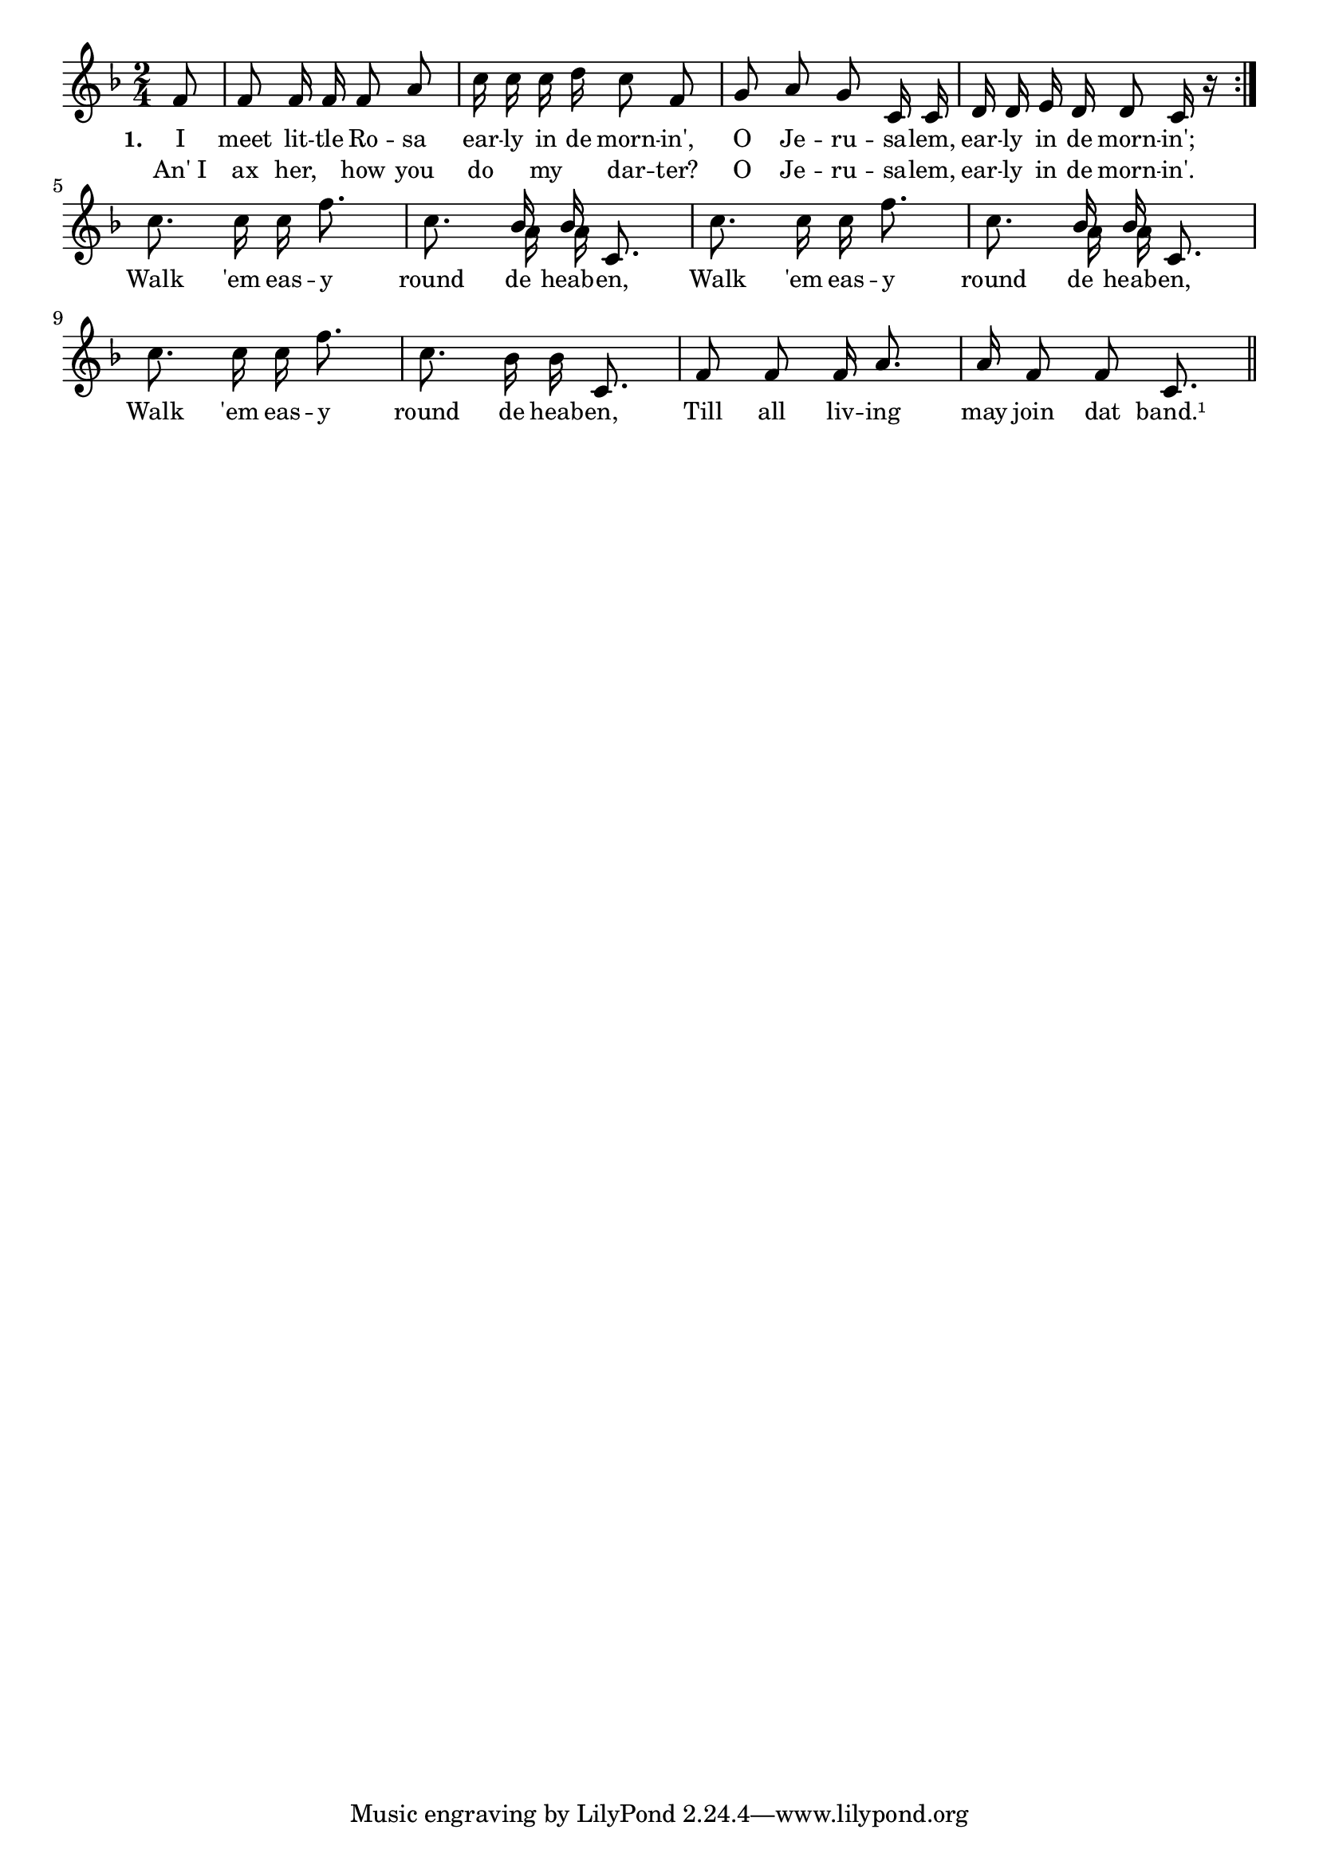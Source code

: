 % 058.ly - Score sheet for "Early in the morning."
% Copyright (C) 2007  Marcus Brinkmann <marcus@gnu.org>
%
% This score sheet is free software; you can redistribute it and/or
% modify it under the terms of the Creative Commons Legal Code
% Attribution-ShareALike as published by Creative Commons; either
% version 2.0 of the License, or (at your option) any later version.
%
% This score sheet is distributed in the hope that it will be useful,
% but WITHOUT ANY WARRANTY; without even the implied warranty of
% MERCHANTABILITY or FITNESS FOR A PARTICULAR PURPOSE.  See the
% Creative Commons Legal Code Attribution-ShareALike for more details.
%
% You should have received a copy of the Creative Commons Legal Code
% Attribution-ShareALike along with this score sheet; if not, write to
% Creative Commons, 543 Howard Street, 5th Floor,
% San Francisco, CA 94105-3013  United States

\version "2.21.0"

%\header
%{
%  title = "Early In The Morning"
%  composer = "trad."
%}

melody =
<<
     \context Voice
    {
	\set Staff.midiInstrument = "acoustic grand"
	\override Staff.VerticalAxisGroup.minimum-Y-extent = #'(0 . 0)
	
	\autoBeamOff

	\time 2/4
	\clef violin
	\key f \major
	{
	    \repeat volta 2
	    {
		\partial 8 f'8 | f'8 f'16 f' f'8 a' |
		c''16 c'' c'' d'' c''8 f' |
		g'8 a' g' c'16 c' |
		d'16 d' e' d' d'8 c'16 r
	    }
	    \break
	    \partial 2 c''8. c''16 c'' f''8. |
	    c''8. << { \stemUp bes'16 \stemNeutral } << \\ a'16 >> >>
	    << { \stemUp bes'16 \stemNeutral } << \\ a'16 >> >> c'8. |
	    c''8. c''16 c'' f''8. |
	    c''8. << { \stemUp bes'16 \stemNeutral } << \\ a'16 >> >>
	    << { \stemUp bes'16 \stemNeutral } << \\ a'16 >> >> c'8. |
	    c''8. c''16 c'' f''8. | c''8. bes'16 bes'16 c'8. |
	    f'8 f' f'16 a'8. | a'16 f'8 f' c'8. \bar "||"
	}
    }
    \new Lyrics
    \lyricsto "" {
        \override LyricText.font-size = #0
        \override StanzaNumber.font-size = #-1

	\set stanza = "1."
	I meet lit -- tle Ro -- sa ear -- ly in de morn -- in',
	O Je -- ru -- sa -- lem, ear -- ly in de morn -- in';

	Walk 'em eas -- y round de heab -- en,
	Walk 'em eas -- y round de heab -- en,
	Walk 'em eas -- y round de heab -- en,
	Till all liv -- ing may join dat band.¹
    }
    \new Lyrics
    \lyricsto "" {
        \override LyricText.font-size = #0
        \override StanzaNumber.font-size = #-1

	"An' I" ax her, "" how you do "" my "" dar -- ter?
	O Je -- ru -- sa -- lem, ear -- ly in de morn -- in'.
    }
>>


\score
{
  \new Staff { \melody }

  \layout { indent = 0.0 }
}

\score
{
  \new Staff { \unfoldRepeats \melody }

  
  \midi {
    \tempo 4 = 80
    }


}

